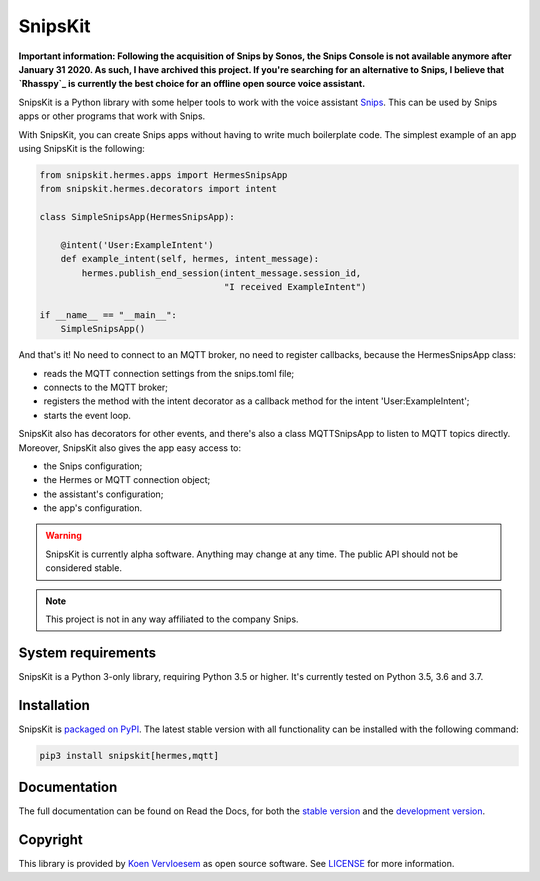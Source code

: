 ########
SnipsKit
########

.. image:: https://api.travis-ci.com/koenvervloesem/snipskit.svg?branch=master
   :target: https://travis-ci.com/koenvervloesem/snipskit
   :alt: Build status

.. image:: https://api.codeclimate.com/v1/badges/46806611ac7c0e5c1613/maintainability
   :target: https://codeclimate.com/github/koenvervloesem/snipskit/maintainability
   :alt: Maintainability

.. image:: https://api.codeclimate.com/v1/badges/46806611ac7c0e5c1613/test_coverage
   :target: https://codeclimate.com/github/koenvervloesem/snipskit/test_coverage
   :alt: Test coverage

.. image:: https://api.codacy.com/project/badge/Grade/10e65e471a044d2e9ea0b171626a3333
   :target: https://www.codacy.com/app/koenvervloesem/snipskit
   :alt: Code quality

.. image:: https://readthedocs.org/projects/snipskit/badge/?version=latest
   :target: https://snipskit.readthedocs.io/en/latest/?badge=latest
   :alt: Documentation status

.. image:: https://img.shields.io/pypi/v/snipskit.svg
   :target: https://pypi.python.org/pypi/snipskit
   :alt: PyPI package version

.. image:: https://img.shields.io/pypi/pyversions/snipskit.svg
   :target: https://pypi.python.org/pypi/snipskit
   :alt: Supported Python versions

.. image:: https://img.shields.io/github/license/koenvervloesem/snipskit.svg
   :target: https://github.com/koenvervloesem/snipskit/blob/master/LICENSE
   :alt: License

.. inclusion-marker-start-intro

**Important information: Following the acquisition of Snips by Sonos, the Snips Console is not available anymore after January 31 2020. As such, I have archived this project. If you're searching for an alternative to Snips, I believe that `Rhasspy`_ is currently the best choice for an offline open source voice assistant.**

.. _Rhasspy: https://rhasspy.readthedocs.io/

SnipsKit is a Python library with some helper tools to work with the voice assistant Snips_. This can be used by Snips apps or other programs that work with Snips.

.. _Snips: https://snips.ai/

With SnipsKit, you can create Snips apps without having to write much boilerplate code. The simplest example of an app using SnipsKit is the following:

.. code-block:: python

    from snipskit.hermes.apps import HermesSnipsApp
    from snipskit.hermes.decorators import intent

    class SimpleSnipsApp(HermesSnipsApp):

        @intent('User:ExampleIntent')
        def example_intent(self, hermes, intent_message):
            hermes.publish_end_session(intent_message.session_id,
                                       "I received ExampleIntent")

    if __name__ == "__main__":
        SimpleSnipsApp()

.. end-code-block

And that's it! No need to connect to an MQTT broker, no need to register callbacks, because the HermesSnipsApp class:

- reads the MQTT connection settings from the snips.toml file;
- connects to the MQTT broker;
- registers the method with the intent decorator as a callback method for the intent 'User:ExampleIntent';
- starts the event loop.

SnipsKit also has decorators for other events, and there's also a class MQTTSnipsApp to listen to MQTT topics directly. Moreover, SnipsKit also gives the app easy access to:

- the Snips configuration;
- the Hermes or MQTT connection object;
- the assistant's configuration;
- the app's configuration.

.. warning:: SnipsKit is currently alpha software. Anything may change at any time. The public API should not be considered stable.

.. note:: This project is not in any way affiliated to the company Snips.

.. inclusion-marker-end-intro

*******************
System requirements
*******************

.. inclusion-marker-start-requirements

SnipsKit is a Python 3-only library, requiring Python 3.5 or higher. It's currently tested on Python 3.5, 3.6 and 3.7.

.. inclusion-marker-end-requirements

************
Installation
************

.. inclusion-marker-start-installation

SnipsKit is `packaged on PyPI`_. The latest stable version with all functionality can be installed with the following command:

.. _`packaged on PyPI`: https://pypi.org/project/snipskit/

.. code-block:: sh

    pip3 install snipskit[hermes,mqtt]

.. inclusion-marker-end-installation

*************
Documentation
*************

The full documentation can be found on Read the Docs, for both the `stable version`_ and the `development version`_.

.. _`stable version`: https://snipskit.readthedocs.io/en/stable/
.. _`development version`: https://snipskit.readthedocs.io/en/latest/

*********
Copyright
*********

This library is provided by `Koen Vervloesem`_ as open source software. See LICENSE_ for more information.

.. _`Koen Vervloesem`: mailto:koen@vervloesem.eu

.. _LICENSE: LICENSE
